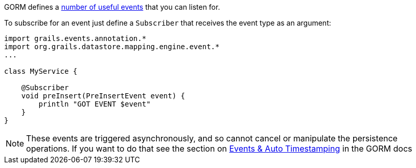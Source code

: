 GORM defines a http://grails.github.io/grails-data-mapping/latest/api/org/grails/datastore/mapping/engine/event/package-summary.html[number of useful events] that you can listen for.

To subscribe for an event just define a `Subscriber` that receives the event type as an argument:

[source,groovy]
----
import grails.events.annotation.*
import org.grails.datastore.mapping.engine.event.*
...

class MyService {

    @Subscriber
    void preInsert(PreInsertEvent event) {
        println "GOT EVENT $event"
    }
}
----

NOTE: These events are triggered asynchronously, and so cannot cancel or manipulate the persistence operations. If you want to do that see the section on http://gorm.grails.org/latest/hibernate/manual/index.html#eventsAutoTimestamping[Events & Auto Timestamping] in the GORM docs
